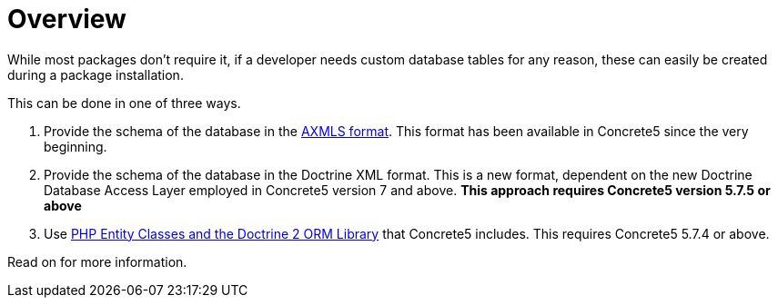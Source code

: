 [[packages_custom-database-tables_overview]]
= Overview

While most packages don't require it, if a developer needs custom database tables for any reason, these can easily be created during a package installation.

This can be done in one of three ways.

. Provide the schema of the database in the http://www.concrete5.org/documentation/how-tos/developers/creating-and-working-with-db-xml-files/[AXMLS format].
  This format has been available in Concrete5 since the very beginning.
. Provide the schema of the database in the Doctrine XML format.
  This is a new format, dependent on the new Doctrine Database Access Layer employed in Concrete5 version 7 and above.
  *This approach requires Concrete5 version 5.7.5 or above*
. Use http://doctrine-orm.readthedocs.org/en/latest/index.html[PHP Entity Classes and the Doctrine 2 ORM Library] that Concrete5 includes.
  This requires Concrete5 5.7.4 or above.

Read on for more information.
